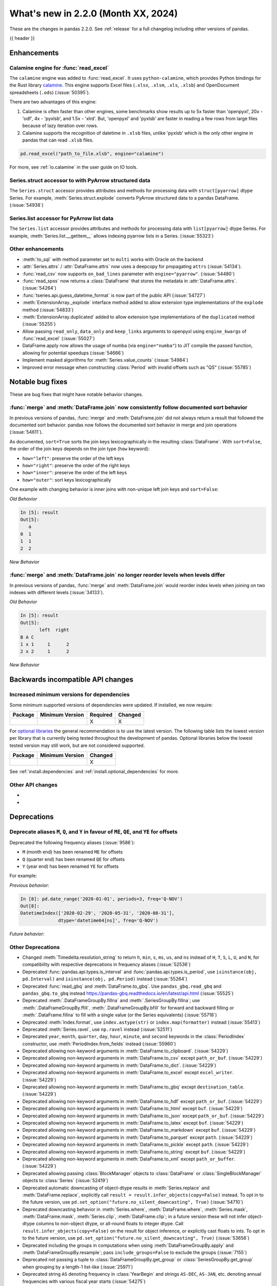 .. _whatsnew_220:

What's new in 2.2.0 (Month XX, 2024)
------------------------------------

These are the changes in pandas 2.2.0. See :ref:`release` for a full changelog
including other versions of pandas.

{{ header }}

.. ---------------------------------------------------------------------------
.. _whatsnew_220.enhancements:

Enhancements
~~~~~~~~~~~~

.. _whatsnew_220.enhancements.calamine:

Calamine engine for :func:`read_excel`
^^^^^^^^^^^^^^^^^^^^^^^^^^^^^^^^^^^^^^^^^^^^^

The ``calamine`` engine was added to :func:`read_excel`.
It uses ``python-calamine``, which provides Python bindings for the Rust library `calamine <https://crates.io/crates/calamine>`__.
This engine supports Excel files (``.xlsx``, ``.xlsm``, ``.xls``, ``.xlsb``) and OpenDocument spreadsheets (``.ods``) (:issue:`50395`).

There are two advantages of this engine:

1. Calamine is often faster than other engines, some benchmarks show results up to 5x faster than 'openpyxl', 20x - 'odf', 4x - 'pyxlsb', and 1.5x - 'xlrd'.
   But, 'openpyxl' and 'pyxlsb' are faster in reading a few rows from large files because of lazy iteration over rows.
2. Calamine supports the recognition of datetime in ``.xlsb`` files, unlike 'pyxlsb' which is the only other engine in pandas that can read ``.xlsb`` files.

.. code-block:: python

   pd.read_excel("path_to_file.xlsb", engine="calamine")


For more, see :ref:`io.calamine` in the user guide on IO tools.

.. _whatsnew_220.enhancements.struct_accessor:

Series.struct accessor to with PyArrow structured data
^^^^^^^^^^^^^^^^^^^^^^^^^^^^^^^^^^^^^^^^^^^^^^^^^^^^^^

The ``Series.struct`` accessor provides attributes and methods for processing
data with ``struct[pyarrow]`` dtype Series. For example,
:meth:`Series.struct.explode` converts PyArrow structured data to a pandas
DataFrame. (:issue:`54938`)

.. ipython:: python

    import pyarrow as pa
    series = pd.Series(
        [
            {"project": "pandas", "version": "2.2.0"},
            {"project": "numpy", "version": "1.25.2"},
            {"project": "pyarrow", "version": "13.0.0"},
        ],
        dtype=pd.ArrowDtype(
            pa.struct([
                ("project", pa.string()),
                ("version", pa.string()),
            ])
        ),
    )
    series.struct.explode()

.. _whatsnew_220.enhancements.list_accessor:

Series.list accessor for PyArrow list data
^^^^^^^^^^^^^^^^^^^^^^^^^^^^^^^^^^^^^^^^^^

The ``Series.list`` accessor provides attributes and methods for processing
data with ``list[pyarrow]`` dtype Series. For example,
:meth:`Series.list.__getitem__` allows indexing pyarrow lists in
a Series. (:issue:`55323`)

.. ipython:: python

    import pyarrow as pa
    series = pd.Series(
        [
            [1, 2, 3],
            [4, 5],
            [6],
        ],
        dtype=pd.ArrowDtype(
            pa.list_(pa.int64())
        ),
    )
    series.list[0]

.. _whatsnew_220.enhancements.other:

Other enhancements
^^^^^^^^^^^^^^^^^^

- :meth:`to_sql` with method parameter set to ``multi`` works with Oracle on the backend
- :attr:`Series.attrs` / :attr:`DataFrame.attrs` now uses a deepcopy for propagating ``attrs`` (:issue:`54134`).
- :func:`read_csv` now supports ``on_bad_lines`` parameter with ``engine="pyarrow"``. (:issue:`54480`)
- :func:`read_spss` now returns a :class:`DataFrame` that stores the metadata in :attr:`DataFrame.attrs`. (:issue:`54264`)
- :func:`tseries.api.guess_datetime_format` is now part of the public API (:issue:`54727`)
- :meth:`ExtensionArray._explode` interface method added to allow extension type implementations of the ``explode`` method (:issue:`54833`)
- :meth:`ExtensionArray.duplicated` added to allow extension type implementations of the ``duplicated`` method (:issue:`55255`)
- Allow passing ``read_only``, ``data_only`` and ``keep_links`` arguments to openpyxl using ``engine_kwargs`` of :func:`read_excel` (:issue:`55027`)
- DataFrame.apply now allows the usage of numba (via ``engine="numba"``) to JIT compile the passed function, allowing for potential speedups (:issue:`54666`)
- Implement masked algorithms for :meth:`Series.value_counts` (:issue:`54984`)
- Improved error message when constructing :class:`Period` with invalid offsets such as "QS" (:issue:`55785`)

.. ---------------------------------------------------------------------------
.. _whatsnew_220.notable_bug_fixes:

Notable bug fixes
~~~~~~~~~~~~~~~~~

These are bug fixes that might have notable behavior changes.

.. _whatsnew_220.notable_bug_fixes.merge_sort_behavior:

:func:`merge` and :meth:`DataFrame.join` now consistently follow documented sort behavior
^^^^^^^^^^^^^^^^^^^^^^^^^^^^^^^^^^^^^^^^^^^^^^^^^^^^^^^^^^^^^^^^^^^^^^^^^^^^^^^^^^^^^^^^^

In previous versions of pandas, :func:`merge` and :meth:`DataFrame.join` did not
always return a result that followed the documented sort behavior. pandas now
follows the documented sort behavior in merge and join operations (:issue:`54611`).

As documented, ``sort=True`` sorts the join keys lexicographically in the resulting
:class:`DataFrame`. With ``sort=False``, the order of the join keys depends on the
join type (``how`` keyword):

- ``how="left"``: preserve the order of the left keys
- ``how="right"``: preserve the order of the right keys
- ``how="inner"``: preserve the order of the left keys
- ``how="outer"``: sort keys lexicographically

One example with changing behavior is inner joins with non-unique left join keys
and ``sort=False``:

.. ipython:: python

    left = pd.DataFrame({"a": [1, 2, 1]})
    right = pd.DataFrame({"a": [1, 2]})
    result = pd.merge(left, right, how="inner", on="a", sort=False)

*Old Behavior*

.. code-block:: ipython

    In [5]: result
    Out[5]:
       a
    0  1
    1  1
    2  2

*New Behavior*

.. ipython:: python

    result

.. _whatsnew_220.notable_bug_fixes.multiindex_join_different_levels:

:func:`merge` and :meth:`DataFrame.join` no longer reorder levels when levels differ
^^^^^^^^^^^^^^^^^^^^^^^^^^^^^^^^^^^^^^^^^^^^^^^^^^^^^^^^^^^^^^^^^^^^^^^^^^^^^^^^^^^^

In previous versions of pandas, :func:`merge` and :meth:`DataFrame.join` would reorder
index levels when joining on two indexes with different levels (:issue:`34133`).

.. ipython:: python

    left = pd.DataFrame({"left": 1}, index=pd.MultiIndex.from_tuples([("x", 1), ("x", 2)], names=["A", "B"]))
    right = pd.DataFrame({"right": 2}, index=pd.MultiIndex.from_tuples([(1, 1), (2, 2)], names=["B", "C"]))
    result = left.join(right)

*Old Behavior*

.. code-block:: ipython

    In [5]: result
    Out[5]:
           left  right
    B A C
    1 x 1     1      2
    2 x 2     1      2

*New Behavior*

.. ipython:: python

    result

.. ---------------------------------------------------------------------------
.. _whatsnew_220.api_breaking:

Backwards incompatible API changes
~~~~~~~~~~~~~~~~~~~~~~~~~~~~~~~~~~

.. _whatsnew_220.api_breaking.deps:

Increased minimum versions for dependencies
^^^^^^^^^^^^^^^^^^^^^^^^^^^^^^^^^^^^^^^^^^^
Some minimum supported versions of dependencies were updated.
If installed, we now require:

+-----------------+-----------------+----------+---------+
| Package         | Minimum Version | Required | Changed |
+=================+=================+==========+=========+
|                 |                 |    X     |    X    |
+-----------------+-----------------+----------+---------+

For `optional libraries <https://pandas.pydata.org/docs/getting_started/install.html>`_ the general recommendation is to use the latest version.
The following table lists the lowest version per library that is currently being tested throughout the development of pandas.
Optional libraries below the lowest tested version may still work, but are not considered supported.

+-----------------+-----------------+---------+
| Package         | Minimum Version | Changed |
+=================+=================+=========+
|                 |                 |    X    |
+-----------------+-----------------+---------+

See :ref:`install.dependencies` and :ref:`install.optional_dependencies` for more.

.. _whatsnew_220.api_breaking.other:

Other API changes
^^^^^^^^^^^^^^^^^
-
-

.. ---------------------------------------------------------------------------
.. _whatsnew_220.deprecations:

Deprecations
~~~~~~~~~~~~

Deprecate aliases ``M``, ``Q``, and ``Y`` in favour of ``ME``, ``QE``, and ``YE`` for offsets
^^^^^^^^^^^^^^^^^^^^^^^^^^^^^^^^^^^^^^^^^^^^^^^^^^^^^^^^^^^^^^^^^^^^^^^^^^^^^^^^^^^^^^^^^^^^^

Deprecated the following frequency aliases (:issue:`9586`):

- ``M`` (month end) has been renamed ``ME`` for offsets
- ``Q`` (quarter end) has been renamed ``QE`` for offsets
- ``Y`` (year end) has been renamed ``YE`` for offsets

For example:

*Previous behavior*:

.. code-block:: ipython

    In [8]: pd.date_range('2020-01-01', periods=3, freq='Q-NOV')
    Out[8]:
    DatetimeIndex(['2020-02-29', '2020-05-31', '2020-08-31'],
                  dtype='datetime64[ns]', freq='Q-NOV')

*Future behavior*:

.. ipython:: python

    pd.date_range('2020-01-01', periods=3, freq='QE-NOV')

Other Deprecations
^^^^^^^^^^^^^^^^^^
- Changed :meth:`Timedelta.resolution_string` to return ``h``, ``min``, ``s``, ``ms``, ``us``, and ``ns`` instead of ``H``, ``T``, ``S``, ``L``, ``U``, and ``N``, for compatibility with respective deprecations in frequency aliases (:issue:`52536`)
- Deprecated :func:`pandas.api.types.is_interval` and :func:`pandas.api.types.is_period`, use ``isinstance(obj, pd.Interval)`` and ``isinstance(obj, pd.Period)`` instead (:issue:`55264`)
- Deprecated :func:`read_gbq` and :meth:`DataFrame.to_gbq`. Use ``pandas_gbq.read_gbq`` and ``pandas_gbq.to_gbq`` instead https://pandas-gbq.readthedocs.io/en/latest/api.html (:issue:`55525`)
- Deprecated :meth:`.DataFrameGroupBy.fillna` and :meth:`.SeriesGroupBy.fillna`; use :meth:`.DataFrameGroupBy.ffill`, :meth:`.DataFrameGroupBy.bfill` for forward and backward filling or :meth:`.DataFrame.fillna` to fill with a single value (or the Series equivalents) (:issue:`55718`)
- Deprecated :meth:`Index.format`, use ``index.astype(str)`` or ``index.map(formatter)`` instead (:issue:`55413`)
- Deprecated :meth:`Series.ravel`, use ``np.ravel`` instead (:issue:`52511`)
- Deprecated ``year``, ``month``, ``quarter``, ``day``, ``hour``, ``minute``, and ``second`` keywords in the :class:`PeriodIndex` constructor, use :meth:`PeriodIndex.from_fields` instead (:issue:`55960`)
- Deprecated allowing non-keyword arguments in :meth:`DataFrame.to_clipboard`. (:issue:`54229`)
- Deprecated allowing non-keyword arguments in :meth:`DataFrame.to_csv` except ``path_or_buf``. (:issue:`54229`)
- Deprecated allowing non-keyword arguments in :meth:`DataFrame.to_dict`. (:issue:`54229`)
- Deprecated allowing non-keyword arguments in :meth:`DataFrame.to_excel` except ``excel_writer``. (:issue:`54229`)
- Deprecated allowing non-keyword arguments in :meth:`DataFrame.to_gbq` except ``destination_table``. (:issue:`54229`)
- Deprecated allowing non-keyword arguments in :meth:`DataFrame.to_hdf` except ``path_or_buf``. (:issue:`54229`)
- Deprecated allowing non-keyword arguments in :meth:`DataFrame.to_html` except ``buf``. (:issue:`54229`)
- Deprecated allowing non-keyword arguments in :meth:`DataFrame.to_json` except ``path_or_buf``. (:issue:`54229`)
- Deprecated allowing non-keyword arguments in :meth:`DataFrame.to_latex` except ``buf``. (:issue:`54229`)
- Deprecated allowing non-keyword arguments in :meth:`DataFrame.to_markdown` except ``buf``. (:issue:`54229`)
- Deprecated allowing non-keyword arguments in :meth:`DataFrame.to_parquet` except ``path``. (:issue:`54229`)
- Deprecated allowing non-keyword arguments in :meth:`DataFrame.to_pickle` except ``path``. (:issue:`54229`)
- Deprecated allowing non-keyword arguments in :meth:`DataFrame.to_string` except ``buf``. (:issue:`54229`)
- Deprecated allowing non-keyword arguments in :meth:`DataFrame.to_xml` except ``path_or_buffer``. (:issue:`54229`)
- Deprecated allowing passing :class:`BlockManager` objects to :class:`DataFrame` or :class:`SingleBlockManager` objects to :class:`Series` (:issue:`52419`)
- Deprecated automatic downcasting of object-dtype results in :meth:`Series.replace` and :meth:`DataFrame.replace`, explicitly call ``result = result.infer_objects(copy=False)`` instead. To opt in to the future version, use ``pd.set_option("future.no_silent_downcasting", True)`` (:issue:`54710`)
- Deprecated downcasting behavior in :meth:`Series.where`, :meth:`DataFrame.where`, :meth:`Series.mask`, :meth:`DataFrame.mask`, :meth:`Series.clip`, :meth:`DataFrame.clip`; in a future version these will not infer object-dtype columns to non-object dtype, or all-round floats to integer dtype. Call ``result.infer_objects(copy=False)`` on the result for object inference, or explicitly cast floats to ints. To opt in to the future version, use ``pd.set_option("future.no_silent_downcasting", True)`` (:issue:`53656`)
- Deprecated including the groups in computations when using :meth:`DataFrameGroupBy.apply` and :meth:`DataFrameGroupBy.resample`; pass ``include_groups=False`` to exclude the groups (:issue:`7155`)
- Deprecated not passing a tuple to :class:`DataFrameGroupBy.get_group` or :class:`SeriesGroupBy.get_group` when grouping by a length-1 list-like (:issue:`25971`)
- Deprecated string ``AS`` denoting frequency in :class:`YearBegin` and strings ``AS-DEC``, ``AS-JAN``, etc. denoting annual frequencies with various fiscal year starts (:issue:`54275`)
- Deprecated string ``A`` denoting frequency in :class:`YearEnd` and strings ``A-DEC``, ``A-JAN``, etc. denoting annual frequencies with various fiscal year ends (:issue:`54275`)
- Deprecated string ``BAS`` denoting frequency in :class:`BYearBegin` and strings ``BAS-DEC``, ``BAS-JAN``, etc. denoting annual frequencies with various fiscal year starts (:issue:`54275`)
- Deprecated string ``BA`` denoting frequency in :class:`BYearEnd` and strings ``BA-DEC``, ``BA-JAN``, etc. denoting annual frequencies with various fiscal year ends (:issue:`54275`)
- Deprecated string ``BQ`` denoting frequency in :class:`BQuarterEnd` (:issue:`52064`)
- Deprecated strings ``BM``, and ``CBM`` denoting frequencies in :class:`BusinessMonthEnd`, :class:`CustomBusinessMonthEnd` (:issue:`52064`)
- Deprecated strings ``H``, ``BH``, and ``CBH`` denoting frequencies in :class:`Hour`, :class:`BusinessHour`, :class:`CustomBusinessHour` (:issue:`52536`)
- Deprecated strings ``H``, ``S``, ``U``, and ``N`` denoting units in :func:`to_timedelta` (:issue:`52536`)
- Deprecated strings ``H``, ``T``, ``S``, ``L``, ``U``, and ``N`` denoting units in :class:`Timedelta` (:issue:`52536`)
- Deprecated strings ``T``, ``S``, ``L``, ``U``, and ``N`` denoting frequencies in :class:`Minute`, :class:`Second`, :class:`Milli`, :class:`Micro`, :class:`Nano` (:issue:`52536`)
- Deprecated the ``errors="ignore"`` option in :func:`to_datetime`, :func:`to_timedelta`, and :func:`to_numeric`; explicitly catch exceptions instead (:issue:`54467`)
- Deprecated the ``fastpath`` keyword in the :class:`Series` constructor (:issue:`20110`)
- Deprecated the ``ordinal`` keyword in :class:`PeriodIndex`, use :meth:`PeriodIndex.from_ordinals` instead (:issue:`55960`)
- Deprecated the extension test classes ``BaseNoReduceTests``, ``BaseBooleanReduceTests``, and ``BaseNumericReduceTests``, use ``BaseReduceTests`` instead (:issue:`54663`)
- Deprecated the option ``mode.data_manager`` and the ``ArrayManager``; only the ``BlockManager`` will be available in future versions (:issue:`55043`)
- Deprecated the previous implementation of :class:`DataFrame.stack`; specify ``future_stack=True`` to adopt the future version (:issue:`53515`)
- Deprecating downcasting the results of :meth:`DataFrame.fillna`, :meth:`Series.fillna`, :meth:`DataFrame.ffill`, :meth:`Series.ffill`, :meth:`DataFrame.bfill`, :meth:`Series.bfill` in object-dtype cases. To opt in to the future version, use ``pd.set_option("future.no_silent_downcasting", True)`` (:issue:`54261`)
-

.. ---------------------------------------------------------------------------
.. _whatsnew_220.performance:

Performance improvements
~~~~~~~~~~~~~~~~~~~~~~~~
- Performance improvement in :func:`.testing.assert_frame_equal` and :func:`.testing.assert_series_equal` (:issue:`55949`, :issue:`55971`)
- Performance improvement in :func:`concat` with ``axis=1`` and objects with unaligned indexes (:issue:`55084`)
- Performance improvement in :func:`merge_asof` when ``by`` is not ``None`` (:issue:`55580`, :issue:`55678`)
- Performance improvement in :func:`read_stata` for files with many variables (:issue:`55515`)
- Performance improvement in :func:`to_dict` on converting DataFrame to dictionary (:issue:`50990`)
- Performance improvement in :meth:`DataFrame.groupby` when aggregating pyarrow timestamp and duration dtypes (:issue:`55031`)
- Performance improvement in :meth:`DataFrame.sort_index` and :meth:`Series.sort_index` when indexed by a :class:`MultiIndex` (:issue:`54835`)
- Performance improvement in :meth:`Index.difference` (:issue:`55108`)
- Performance improvement in :meth:`MultiIndex.get_indexer` when ``method`` is not ``None`` (:issue:`55839`)
- Performance improvement in :meth:`Series.duplicated` for pyarrow dtypes (:issue:`55255`)
- Performance improvement in :meth:`Series.str` methods (:issue:`55736`)
- Performance improvement in :meth:`Series.value_counts` and :meth:`Series.mode` for masked dtypes (:issue:`54984`, :issue:`55340`)
- Performance improvement in :meth:`SeriesGroupBy.idxmax`, :meth:`SeriesGroupBy.idxmin`, :meth:`DataFrameGroupBy.idxmax`, :meth:`DataFrameGroupBy.idxmin` (:issue:`54234`)
- Performance improvement when indexing into a non-unique index (:issue:`55816`)
- Performance improvement when indexing with more than 4 keys (:issue:`54550`)
- Performance improvement when localizing time to UTC (:issue:`55241`)

.. ---------------------------------------------------------------------------
.. _whatsnew_220.bug_fixes:

Bug fixes
~~~~~~~~~

Categorical
^^^^^^^^^^^
- :meth:`Categorical.isin` raising ``InvalidIndexError`` for categorical containing overlapping :class:`Interval` values (:issue:`34974`)
- Bug in :meth:`CategoricalDtype.__eq__` returning false for unordered categorical data with mixed types (:issue:`55468`)
-

Datetimelike
^^^^^^^^^^^^
- Bug in :class:`DatetimeIndex` construction when passing both a ``tz`` and either ``dayfirst`` or ``yearfirst`` ignoring dayfirst/yearfirst (:issue:`55813`)
- Bug in :class:`DatetimeIndex` when passing an object-dtype ndarray of float objects and a ``tz`` incorrectly localizing the result (:issue:`55780`)
- Bug in :func:`concat` raising ``AttributeError`` when concatenating all-NA DataFrame with :class:`DatetimeTZDtype` dtype DataFrame. (:issue:`52093`)
- Bug in :func:`testing.assert_extension_array_equal` that could use the wrong unit when comparing resolutions (:issue:`55730`)
- Bug in :func:`to_datetime` and :class:`DatetimeIndex` when passing a list of mixed-string-and-numeric types incorrectly raising (:issue:`55780`)
- Bug in :func:`to_datetime` and :class:`DatetimeIndex` when passing mixed-type objects with a mix of timezones or mix of timezone-awareness failing to raise ``ValueError`` (:issue:`55693`)
- Bug in :meth:`DatetimeIndex.union` returning object dtype for tz-aware indexes with the same timezone but different units (:issue:`55238`)
- Bug in :meth:`Index.is_monotonic_increasing` and :meth:`Index.is_monotonic_decreasing` always caching :meth:`Index.is_unique` as ``True`` when first value in index is ``NaT`` (:issue:`55755`)
- Bug in :meth:`Index.view` to a datetime64 dtype with non-supported resolution incorrectly raising (:issue:`55710`)
- Bug in :meth:`Tick.delta` with very large ticks raising ``OverflowError`` instead of ``OutOfBoundsTimedelta`` (:issue:`55503`)
- Bug in ``.astype`` converting from a higher-resolution ``datetime64`` dtype to a lower-resolution ``datetime64`` dtype (e.g. ``datetime64[us]->datetim64[ms]``) silently overflowing with values near the lower implementation bound (:issue:`55979`)
- Bug in adding or subtracting a :class:`Week` offset to a ``datetime64`` :class:`Series`, :class:`Index`, or :class:`DataFrame` column with non-nanosecond resolution returning incorrect results (:issue:`55583`)
- Bug in addition or subtraction of :class:`BusinessDay` offset with ``offset`` attribute to non-nanosecond :class:`Index`, :class:`Series`, or :class:`DataFrame` column giving incorrect results (:issue:`55608`)
- Bug in addition or subtraction of :class:`DateOffset` objects with microsecond components to ``datetime64`` :class:`Index`, :class:`Series`, or :class:`DataFrame` columns with non-nanosecond resolution (:issue:`55595`)
- Bug in addition or subtraction of very large :class:`Tick` objects with :class:`Timestamp` or :class:`Timedelta` objects raising ``OverflowError`` instead of ``OutOfBoundsTimedelta`` (:issue:`55503`)
- Bug in creating a :class:`Index`, :class:`Series`, or :class:`DataFrame` with a non-nanosecond :class:`DatetimeTZDtype` and inputs that would be out of bounds with nanosecond resolution incorrectly raising ``OutOfBoundsDatetime`` (:issue:`54620`)
- Bug in creating a :class:`Index`, :class:`Series`, or :class:`DataFrame` with a non-nanosecond ``datetime64`` (or :class:`DatetimeTZDtype`) from mixed-numeric inputs treating those as nanoseconds instead of as multiples of the dtype's unit (which would happen with non-mixed numeric inputs) (:issue:`56004`)
- Bug in creating a :class:`Index`, :class:`Series`, or :class:`DataFrame` with a non-nanosecond ``datetime64`` dtype and inputs that would be out of bounds for a ``datetime64[ns]`` incorrectly raising ``OutOfBoundsDatetime`` (:issue:`55756`)
-

Timedelta
^^^^^^^^^
- Bug in :class:`Timedelta` construction raising ``OverflowError`` instead of ``OutOfBoundsTimedelta`` (:issue:`55503`)
- Bug in rendering (``__repr__``) of :class:`TimedeltaIndex` and :class:`Series` with timedelta64 values with non-nanosecond resolution entries that are all multiples of 24 hours failing to use the compact representation used in the nanosecond cases (:issue:`55405`)

Timezones
^^^^^^^^^
- Bug in :class:`AbstractHolidayCalendar` where timezone data was not propagated when computing holiday observances (:issue:`54580`)
- Bug in :class:`Timestamp` construction with an ambiguous value and a ``pytz`` timezone failing to raise ``pytz.AmbiguousTimeError`` (:issue:`55657`)
-

Numeric
^^^^^^^
- Bug in :func:`read_csv` with ``engine="pyarrow"`` causing rounding errors for large integers (:issue:`52505`)
- Bug in :meth:`Series.pow` not filling missing values correctly (:issue:`55512`)
-

Conversion
^^^^^^^^^^
- Bug in :func:`astype` when called with ``str`` on unpickled array - the array might change in-place (:issue:`54654`)
- Bug in :meth:`Series.convert_dtypes` not converting all NA column to ``null[pyarrow]`` (:issue:`55346`)
-

Strings
^^^^^^^
- Bug in :func:`pandas.api.types.is_string_dtype` while checking object array with no elements is of the string dtype (:issue:`54661`)
- Bug in :meth:`Series.str.startswith` and :meth:`Series.str.endswith` with arguments of type ``tuple[str, ...]`` for ``string[pyarrow]`` (:issue:`54942`)
-

Interval
^^^^^^^^
- Bug in :class:`Interval` ``__repr__`` not displaying UTC offsets for :class:`Timestamp` bounds. Additionally the hour, minute and second components will now be shown. (:issue:`55015`)
- Bug in :meth:`IntervalIndex.from_arrays` when passed ``datetime64`` or ``timedelta64`` arrays with mismatched resolutions constructing an invalid ``IntervalArray`` object (:issue:`55714`)
- Bug in :meth:`IntervalIndex.get_indexer` with datetime or timedelta intervals incorrectly matching on integer targets (:issue:`47772`)
- Bug in :meth:`IntervalIndex.get_indexer` with timezone-aware datetime intervals incorrectly matching on a sequence of timezone-naive targets (:issue:`47772`)
- Bug in setting values on a :class:`Series` with an :class:`IntervalIndex` using a slice incorrectly raising (:issue:`54722`)
-

Indexing
^^^^^^^^
- Bug in :meth:`DataFrame.loc` when setting :class:`Series` with extension dtype into NumPy dtype (:issue:`55604`)
- Bug in :meth:`Index.difference` not returning a unique set of values when ``other`` is empty or ``other`` is considered non-comparable (:issue:`55113`)
- Bug in setting :class:`Categorical` values into a :class:`DataFrame` with numpy dtypes raising ``RecursionError`` (:issue:`52927`)

Missing
^^^^^^^
-
-

MultiIndex
^^^^^^^^^^
- Bug in :meth:`MultiIndex.get_indexer` not raising ``ValueError`` when ``method`` provided and index is non-monotonic (:issue:`53452`)
-

I/O
^^^
- Bug in :func:`read_csv` where ``on_bad_lines="warn"`` would write to ``stderr`` instead of raise a Python warning. This now yields a :class:`.errors.ParserWarning` (:issue:`54296`)
- Bug in :func:`read_csv` with ``engine="pyarrow"`` where ``usecols`` wasn't working with a csv with no headers (:issue:`54459`)
- Bug in :func:`read_excel`, with ``engine="xlrd"`` (``xls`` files) erroring when file contains NaNs/Infs (:issue:`54564`)
- Bug in :func:`to_excel`, with ``OdsWriter`` (``ods`` files) writing boolean/string value (:issue:`54994`)
- Bug in :meth:`DataFrame.to_hdf` and :func:`read_hdf` with ``datetime64`` dtypes with non-nanosecond resolution failing to round-trip correctly (:issue:`55622`)
- Bug in :meth:`pandas.read_excel` with ``engine="odf"`` (``ods`` files) when string contains annotation (:issue:`55200`)
- Bug in :meth:`pandas.read_excel` with an ODS file without cached formatted cell for float values (:issue:`55219`)
- Bug where :meth:`DataFrame.to_json` would raise an ``OverflowError`` instead of a ``TypeError`` with unsupported NumPy types (:issue:`55403`)

Period
^^^^^^
- Bug in :class:`PeriodIndex` construction when more than one of ``data``, ``ordinal`` and ``**fields`` are passed failing to raise ``ValueError`` (:issue:`55961`)
- Bug in :class:`Period` addition silently wrapping around instead of raising ``OverflowError`` (:issue:`55503`)
- Bug in casting from :class:`PeriodDtype` with ``astype`` to ``datetime64`` or :class:`DatetimeTZDtype` with non-nanosecond unit incorrectly returning with nanosecond unit (:issue:`55958`)
-

Plotting
^^^^^^^^
- Bug in :meth:`DataFrame.plot.box` with ``vert=False`` and a matplotlib ``Axes`` created with ``sharey=True`` (:issue:`54941`)
- Bug in :meth:`Series.plot` when reusing an ``ax`` object failing to raise when a ``how`` keyword is passed (:issue:`55953`)
-

Groupby/resample/rolling
^^^^^^^^^^^^^^^^^^^^^^^^
- Bug in :class:`.Rolling` where duplicate datetimelike indexes are treated as consecutive rather than equal with ``closed='left'`` and ``closed='neither'`` (:issue:`20712`)
- Bug in :meth:`.DataFrameGroupBy.idxmin`, :meth:`.DataFrameGroupBy.idxmax`, :meth:`.SeriesGroupBy.idxmin`, and :meth:`.SeriesGroupBy.idxmax` would not retain :class:`.Categorical` dtype when the index was a :class:`.CategoricalIndex` that contained NA values (:issue:`54234`)
- Bug in :meth:`.DataFrameGroupBy.transform` and :meth:`.SeriesGroupBy.transform` when ``observed=False`` and ``f="idxmin"`` or ``f="idxmax"`` would incorrectly raise on unobserved categories (:issue:`54234`)
- Bug in :meth:`DataFrame.asfreq` and :meth:`Series.asfreq` with a :class:`DatetimeIndex` with non-nanosecond resolution incorrectly converting to nanosecond resolution (:issue:`55958`)
- Bug in :meth:`DataFrame.resample` not respecting ``closed`` and ``label`` arguments for :class:`~pandas.tseries.offsets.BusinessDay` (:issue:`55282`)
- Bug in :meth:`DataFrame.resample` where bin edges were not correct for :class:`~pandas.tseries.offsets.BusinessDay` (:issue:`55281`)
- Bug in :meth:`DataFrame.resample` where bin edges were not correct for :class:`~pandas.tseries.offsets.MonthBegin` (:issue:`55271`)
- Bug in :meth:`DataFrameGroupBy.value_counts` and :meth:`SeriesGroupBy.value_count` could result in incorrect sorting if the columns of the DataFrame or name of the Series are integers (:issue:`55951`)
- Bug in :meth:`DataFrameGroupBy.value_counts` and :meth:`SeriesGroupBy.value_count` would not respect ``sort=False`` in :meth:`DataFrame.groupby` and :meth:`Series.groupby` (:issue:`55951`)
- Bug in :meth:`DataFrameGroupBy.value_counts` and :meth:`SeriesGroupBy.value_count` would sort by proportions rather than frequencies when ``sort=True`` and ``normalize=True`` (:issue:`55951`)

Reshaping
^^^^^^^^^
- Bug in :func:`concat` ignoring ``sort`` parameter when passed :class:`DatetimeIndex` indexes (:issue:`54769`)
- Bug in :func:`merge_asof` raising ``TypeError`` when ``by`` dtype is not ``object``, ``int64``, or ``uint64`` (:issue:`22794`)
- Bug in :func:`merge` returning columns in incorrect order when left and/or right is empty (:issue:`51929`)
- Bug in :meth:`pandas.DataFrame.melt` where an exception was raised if ``var_name`` was not a string (:issue:`55948`)
- Bug in :meth:`pandas.DataFrame.melt` where it would not preserve the datetime (:issue:`55254`)

Sparse
^^^^^^
-
-

ExtensionArray
^^^^^^^^^^^^^^
-
-

Styler
^^^^^^
-
-

Other
^^^^^
- Bug in :func:`DataFrame.describe` when formatting percentiles in the resulting percentile 99.999% is rounded to 100% (:issue:`55765`)
- Bug in :func:`cut` incorrectly allowing cutting of timezone-aware datetimes with timezone-naive bins (:issue:`54964`)
- Bug in :func:`infer_freq` and :meth:`DatetimeIndex.inferred_freq` with weekly frequencies and non-nanosecond resolutions (:issue:`55609`)
- Bug in :meth:`DataFrame.apply` where passing ``raw=True`` ignored ``args`` passed to the applied function (:issue:`55009`)
- Bug in :meth:`Dataframe.from_dict` which would always sort the rows of the created :class:`DataFrame`.  (:issue:`55683`)
- Bug in rendering ``inf`` values inside a a :class:`DataFrame` with the ``use_inf_as_na`` option enabled (:issue:`55483`)
- Bug in rendering a :class:`Series` with a :class:`MultiIndex` when one of the index level's names is 0 not having that name displayed (:issue:`55415`)

.. ***DO NOT USE THIS SECTION***

-
-

.. ---------------------------------------------------------------------------
.. _whatsnew_220.contributors:

Contributors
~~~~~~~~~~~~

